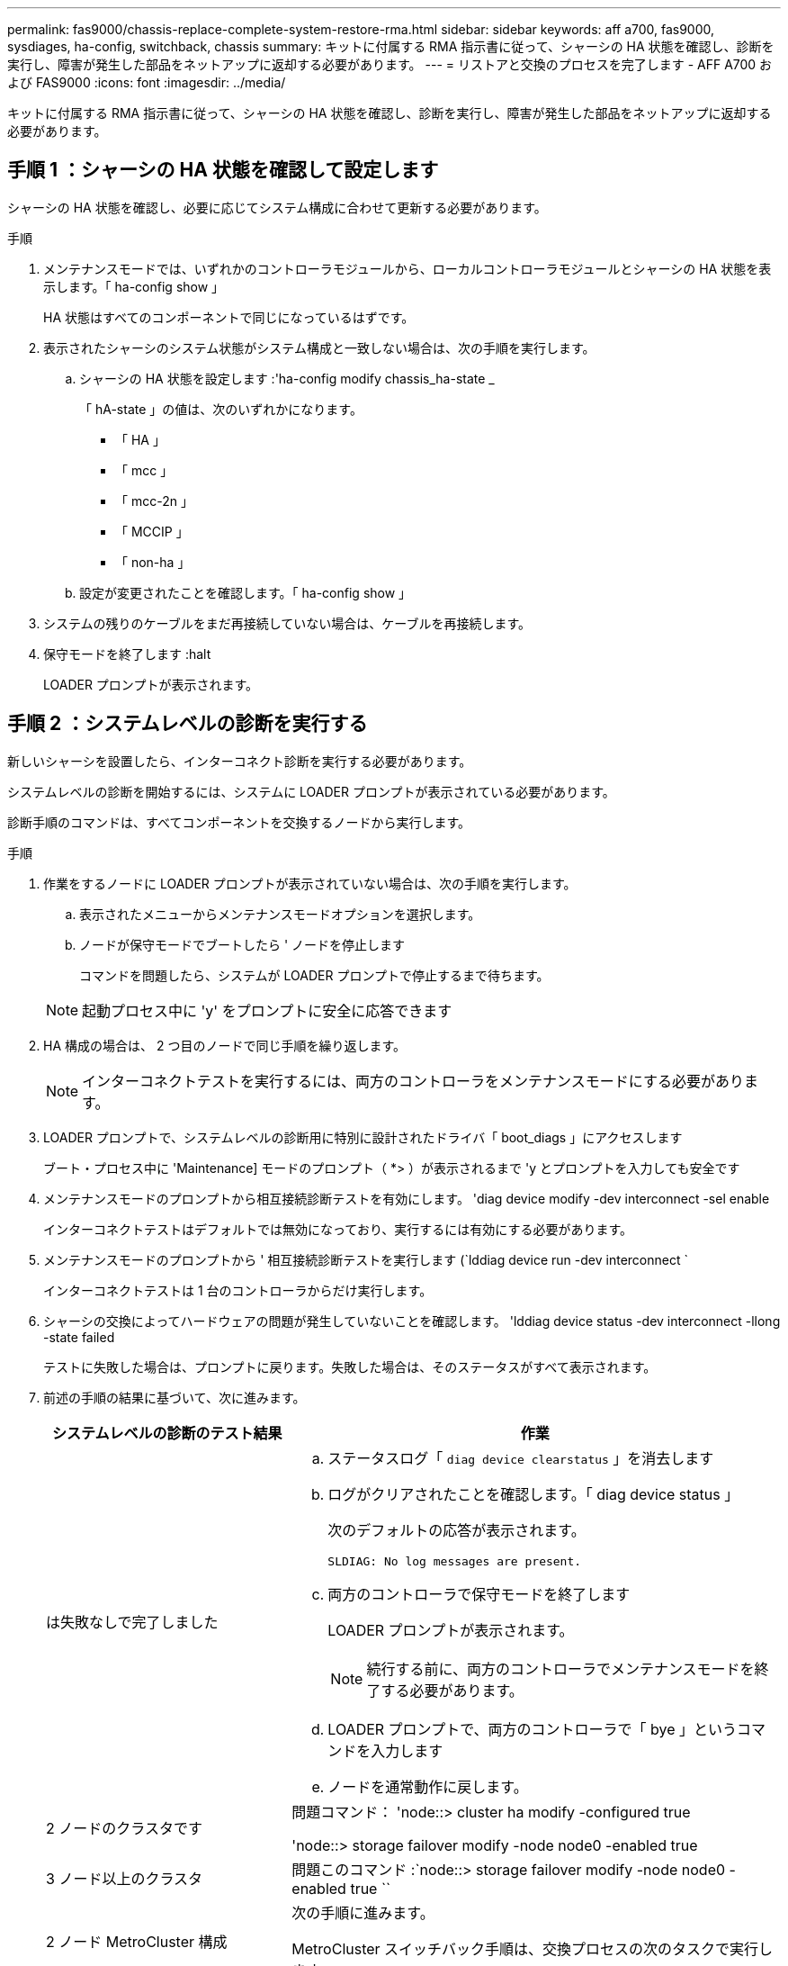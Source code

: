 ---
permalink: fas9000/chassis-replace-complete-system-restore-rma.html 
sidebar: sidebar 
keywords: aff a700, fas9000, sysdiages, ha-config, switchback, chassis 
summary: キットに付属する RMA 指示書に従って、シャーシの HA 状態を確認し、診断を実行し、障害が発生した部品をネットアップに返却する必要があります。 
---
= リストアと交換のプロセスを完了します - AFF A700 および FAS9000
:icons: font
:imagesdir: ../media/


[role="lead"]
キットに付属する RMA 指示書に従って、シャーシの HA 状態を確認し、診断を実行し、障害が発生した部品をネットアップに返却する必要があります。



== 手順 1 ：シャーシの HA 状態を確認して設定します

シャーシの HA 状態を確認し、必要に応じてシステム構成に合わせて更新する必要があります。

.手順
. メンテナンスモードでは、いずれかのコントローラモジュールから、ローカルコントローラモジュールとシャーシの HA 状態を表示します。「 ha-config show 」
+
HA 状態はすべてのコンポーネントで同じになっているはずです。

. 表示されたシャーシのシステム状態がシステム構成と一致しない場合は、次の手順を実行します。
+
.. シャーシの HA 状態を設定します :'ha-config modify chassis_ha-state _
+
「 hA-state 」の値は、次のいずれかになります。

+
*** 「 HA 」
*** 「 mcc 」
*** 「 mcc-2n 」
*** 「 MCCIP 」
*** 「 non-ha 」


.. 設定が変更されたことを確認します。「 ha-config show 」


. システムの残りのケーブルをまだ再接続していない場合は、ケーブルを再接続します。
. 保守モードを終了します :halt
+
LOADER プロンプトが表示されます。





== 手順 2 ：システムレベルの診断を実行する

新しいシャーシを設置したら、インターコネクト診断を実行する必要があります。

システムレベルの診断を開始するには、システムに LOADER プロンプトが表示されている必要があります。

診断手順のコマンドは、すべてコンポーネントを交換するノードから実行します。

.手順
. 作業をするノードに LOADER プロンプトが表示されていない場合は、次の手順を実行します。
+
.. 表示されたメニューからメンテナンスモードオプションを選択します。
.. ノードが保守モードでブートしたら ' ノードを停止します
+
コマンドを問題したら、システムが LOADER プロンプトで停止するまで待ちます。

+

NOTE: 起動プロセス中に 'y' をプロンプトに安全に応答できます



. HA 構成の場合は、 2 つ目のノードで同じ手順を繰り返します。
+

NOTE: インターコネクトテストを実行するには、両方のコントローラをメンテナンスモードにする必要があります。

. LOADER プロンプトで、システムレベルの診断用に特別に設計されたドライバ「 boot_diags 」にアクセスします
+
ブート・プロセス中に 'Maintenance] モードのプロンプト（ *> ）が表示されるまで 'y とプロンプトを入力しても安全です

. メンテナンスモードのプロンプトから相互接続診断テストを有効にします。 'diag device modify -dev interconnect -sel enable
+
インターコネクトテストはデフォルトでは無効になっており、実行するには有効にする必要があります。

. メンテナンスモードのプロンプトから ' 相互接続診断テストを実行します (`lddiag device run -dev interconnect `
+
インターコネクトテストは 1 台のコントローラからだけ実行します。

. シャーシの交換によってハードウェアの問題が発生していないことを確認します。 'lddiag device status -dev interconnect -llong -state failed
+
テストに失敗した場合は、プロンプトに戻ります。失敗した場合は、そのステータスがすべて表示されます。

. 前述の手順の結果に基づいて、次に進みます。
+
[cols="1,2"]
|===
| システムレベルの診断のテスト結果 | 作業 


 a| 
は失敗なしで完了しました
 a| 
.. ステータスログ「 `diag device clearstatus` 」を消去します
.. ログがクリアされたことを確認します。「 diag device status 」
+
次のデフォルトの応答が表示されます。

+
[listing]
----
SLDIAG: No log messages are present.
----
.. 両方のコントローラで保守モードを終了します
+
LOADER プロンプトが表示されます。

+

NOTE: 続行する前に、両方のコントローラでメンテナンスモードを終了する必要があります。

.. LOADER プロンプトで、両方のコントローラで「 bye 」というコマンドを入力します
.. ノードを通常動作に戻します。




 a| 
2 ノードのクラスタです
 a| 
問題コマンド： 'node::> cluster ha modify -configured true

'node::> storage failover modify -node node0 -enabled true



 a| 
3 ノード以上のクラスタ
 a| 
問題このコマンド :`node::> storage failover modify -node node0 -enabled true ``



 a| 
2 ノード MetroCluster 構成
 a| 
次の手順に進みます。

MetroCluster スイッチバック手順は、交換プロセスの次のタスクで実行します。



 a| 
スタンドアロン構成の場合
 a| 
このタスクにはこれ以上の手順はありません。

これで、システムレベルの診断が完了しました。



 a| 
テストが失敗しました
 a| 
問題の原因を特定します

.. 保守モードを終了します :halt
.. クリーンシャットダウンを実行し、電源装置の接続を解除します。
.. システムレベルの診断を実行するための考慮事項をすべて確認するとともに、ケーブルがしっかりと接続されているか、ハードウェアコンポーネントがストレージシステムに適切に取り付けられているかを確認します。
.. 電源装置を再接続し、ストレージシステムの電源をオンにします。
.. システムレベルの診断テストを再実行します。


|===




== 手順 3 ： 2 ノード MetroCluster 構成でアグリゲートをスイッチバックする

2 ノード MetroCluster 構成で FRU の交換が完了したら、 MetroCluster スイッチバック処理を実行できます。これにより構成が通常の動作状態に戻ります。また、障害が発生していたサイトの同期元 Storage Virtual Machine （ SVM ）がアクティブになり、ローカルディスクプールからデータを提供します。

このタスクでは、環境の 2 ノード MetroCluster 構成のみを実行します。

.手順
. すべてのノードの状態が「 enabled 」であることを確認します。 MetroCluster node show
+
[listing]
----
cluster_B::>  metrocluster node show

DR                           Configuration  DR
Group Cluster Node           State          Mirroring Mode
----- ------- -------------- -------------- --------- --------------------
1     cluster_A
              controller_A_1 configured     enabled   heal roots completed
      cluster_B
              controller_B_1 configured     enabled   waiting for switchback recovery
2 entries were displayed.
----
. すべての SVM で再同期が完了したことを確認します。「 MetroCluster vserver show 」
. 修復処理によって実行される LIF の自動移行が正常に完了したことを確認します。 MetroCluster check lif show
. サバイバークラスタ内の任意のノードから MetroCluster switchback コマンドを使用して、スイッチバックを実行します。
. スイッチバック処理が完了したことを確認します MetroCluster show
+
クラスタの状態が waiting-for-switchback の場合は、スイッチバック処理がまだ実行中です。

+
[listing]
----
cluster_B::> metrocluster show
Cluster              Configuration State    Mode
--------------------	------------------- 	---------
 Local: cluster_B configured       	switchover
Remote: cluster_A configured       	waiting-for-switchback
----
+
クラスタが「 normal 」状態のとき、スイッチバック処理は完了しています。

+
[listing]
----
cluster_B::> metrocluster show
Cluster              Configuration State    Mode
--------------------	------------------- 	---------
 Local: cluster_B configured      		normal
Remote: cluster_A configured      		normal
----
+
スイッチバックが完了するまでに時間がかかる場合は、「 MetroCluster config-replication resync-status show 」コマンドを使用することで、進行中のベースラインのステータスを確認できます。

. SnapMirror 構成または SnapVault 構成があれば、再確立します。




== 手順 4 ：障害が発生したパーツをネットアップに返却する

部品を交換したあと、障害のある部品をネットアップに返却することができます。詳細については、キットに付属する RMA 指示書を参照してください。テクニカルサポートにお問い合わせください https://mysupport.netapp.com/site/global/dashboard["ネットアップサポート"]RMA 番号を確認する場合や、交換用手順にサポートが必要な場合は、日本国内サポート用電話番号：国内フリーダイヤル 0066-33-123-265 または 0066-33-821-274 （国際フリーフォン 800-800-80-800 も使用可能）までご連絡ください。
